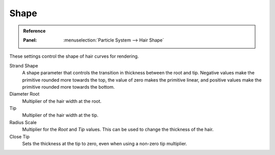 
*****
Shape
*****

.. admonition:: Reference
   :class: refbox

   :Panel:     :menuselection:`Particle System --> Hair Shape`

These settings control the shape of hair curves for rendering.

Strand Shape
   A shape parameter that controls the transition in thickness between the root and tip.
   Negative values make the primitive rounded more towards the top,
   the value of zero makes the primitive linear,
   and positive values make the primitive rounded more towards the bottom.

Diameter Root
   Multiplier of the hair width at the root.
Tip
   Multiplier of the hair width at the tip.
Radius Scale
   Multiplier for the *Root* and *Tip* values. This can be used to change the thickness of the hair.

   .. Particle width scaling relative to the object scale.

Close Tip
   Sets the thickness at the tip to zero, even when using a non-zero tip multiplier.
